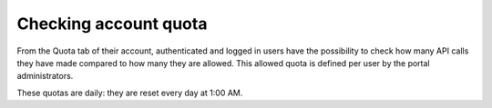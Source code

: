 Checking account quota
======================

From the Quota tab of their account, authenticated and logged in users have the possibility to check how many API calls they have made compared to how many they are allowed. This allowed quota is defined per user by the portal administrators.

These quotas are daily: they are reset every day at 1:00 AM.
